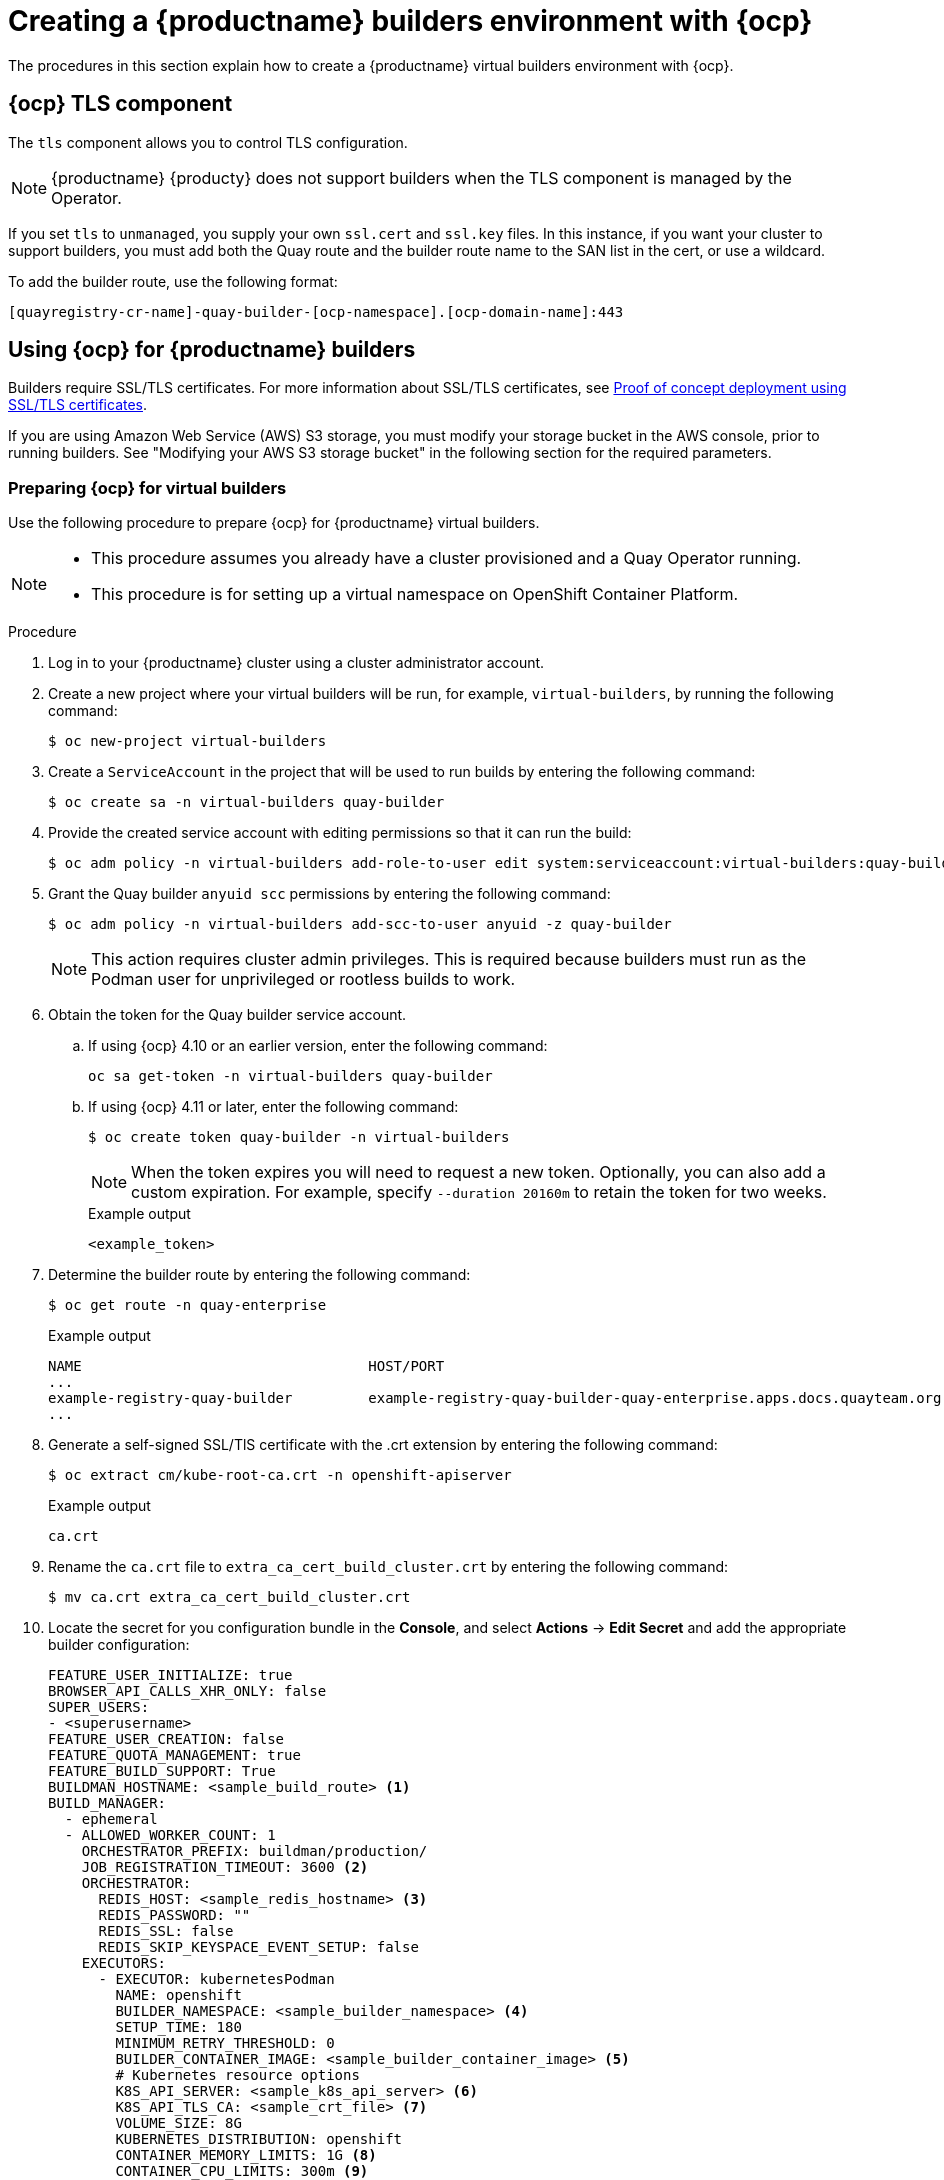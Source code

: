 :_content-type: CONCEPT
[id="builders-virtual-environment"]
= Creating a {productname} builders environment with {ocp}

The procedures in this section explain how to create a {productname} virtual builders environment with {ocp}.

[id="openshift-tls-component"]
== {ocp} TLS component

The `tls` component allows you to control TLS configuration.

[NOTE]
====
{productname} {producty} does not support builders when the TLS component is managed by the Operator.
====

If you set `tls` to `unmanaged`, you supply your own `ssl.cert` and `ssl.key` files. In this instance, if you want your cluster to support builders, you must add both the Quay route and the builder route name to the SAN list in the cert, or use a wildcard.

To add the builder route, use the following format:

[source,bash]
----
[quayregistry-cr-name]-quay-builder-[ocp-namespace].[ocp-domain-name]:443
----

[id="red-hat-quay-quota-builders-establishment"]
== Using {ocp} for {productname} builders

Builders require SSL/TLS certificates. For more information about SSL/TLS certificates, see link:https://docs.redhat.com/en/documentation/red_hat_quay/3/html/proof_of_concept_-_deploying_red_hat_quay/advanced-quay-poc-deployment[Proof of concept deployment using SSL/TLS certificates].

If you are using Amazon Web Service (AWS) S3 storage, you must modify your storage bucket in the AWS console, prior to running builders. See "Modifying your AWS S3 storage bucket" in the following section for the required parameters.

[id="red-hat-quay-setting-up-builders"]
=== Preparing {ocp} for virtual builders

Use the following procedure to prepare {ocp} for {productname} virtual builders.

[NOTE]
====
* This procedure assumes you already have a cluster provisioned and a Quay Operator running.
* This procedure is for setting up a virtual namespace on OpenShift Container Platform.
====

.Procedure

. Log in to your {productname} cluster using a cluster administrator account.

. Create a new project where your virtual builders will be run, for example, `virtual-builders`, by running the following command:
+
[source,terminal]
----
$ oc new-project virtual-builders
----

. Create a `ServiceAccount` in the project that will be used to run builds by entering the following command:
+
[source,terminal]
----
$ oc create sa -n virtual-builders quay-builder
----

. Provide the created service account with editing permissions so that it can run the build:
+
[source,terminal]
----
$ oc adm policy -n virtual-builders add-role-to-user edit system:serviceaccount:virtual-builders:quay-builder
----

. Grant the Quay builder `anyuid scc` permissions by entering the following command:
+
[source,terminal]
----
$ oc adm policy -n virtual-builders add-scc-to-user anyuid -z quay-builder
----
+
[NOTE]
====
This action requires cluster admin privileges. This is required because builders must run as the Podman user for unprivileged or rootless builds to work.
====

. Obtain the token for the Quay builder service account.

.. If using {ocp} 4.10 or an earlier version, enter the following command:
+
[source,terminal]
----
oc sa get-token -n virtual-builders quay-builder
----

.. If using {ocp} 4.11 or later, enter the following command:
+
[source,terminal]
----
$ oc create token quay-builder -n virtual-builders
----
+
[NOTE]
====
When the token expires you will need to request a new token. Optionally, you can also add a custom expiration. For example, specify `--duration 20160m` to retain the token for two weeks.
====
+
.Example output
[source,terminal]
----
<example_token>
----

. Determine the builder route by entering the following command:
+
[source,terminal]
----
$ oc get route -n quay-enterprise
----
+
.Example output
[source,terminal]
----
NAME                                  HOST/PORT                                                                    PATH   SERVICES                              PORT   TERMINATION     WILDCARD
...
example-registry-quay-builder         example-registry-quay-builder-quay-enterprise.apps.docs.quayteam.org                example-registry-quay-app             grpc   edge/Redirect   None
...
----

. Generate a self-signed SSL/TlS certificate with the .crt extension by entering the following command:
+
[source,terminal]
----
$ oc extract cm/kube-root-ca.crt -n openshift-apiserver
----
+
.Example output
[source,terminal]
----
ca.crt
----

. Rename the `ca.crt` file to `extra_ca_cert_build_cluster.crt` by entering the following command:
+
[source,terminal]
----
$ mv ca.crt extra_ca_cert_build_cluster.crt
----

. Locate the secret for you configuration bundle in the *Console*, and select *Actions* -> *Edit Secret* and add the appropriate builder configuration:
+
[source,yaml]
----
FEATURE_USER_INITIALIZE: true
BROWSER_API_CALLS_XHR_ONLY: false
SUPER_USERS:
- <superusername>
FEATURE_USER_CREATION: false
FEATURE_QUOTA_MANAGEMENT: true
FEATURE_BUILD_SUPPORT: True
BUILDMAN_HOSTNAME: <sample_build_route> <1>
BUILD_MANAGER:
  - ephemeral
  - ALLOWED_WORKER_COUNT: 1
    ORCHESTRATOR_PREFIX: buildman/production/
    JOB_REGISTRATION_TIMEOUT: 3600 <2>
    ORCHESTRATOR:
      REDIS_HOST: <sample_redis_hostname> <3>
      REDIS_PASSWORD: ""
      REDIS_SSL: false
      REDIS_SKIP_KEYSPACE_EVENT_SETUP: false
    EXECUTORS:
      - EXECUTOR: kubernetesPodman
        NAME: openshift
        BUILDER_NAMESPACE: <sample_builder_namespace> <4>
        SETUP_TIME: 180
        MINIMUM_RETRY_THRESHOLD: 0
        BUILDER_CONTAINER_IMAGE: <sample_builder_container_image> <5>
        # Kubernetes resource options
        K8S_API_SERVER: <sample_k8s_api_server> <6>
        K8S_API_TLS_CA: <sample_crt_file> <7>
        VOLUME_SIZE: 8G
        KUBERNETES_DISTRIBUTION: openshift
        CONTAINER_MEMORY_LIMITS: 1G <8>
        CONTAINER_CPU_LIMITS: 300m <9>
        CONTAINER_MEMORY_REQUEST: 1G <10>
        CONTAINER_CPU_REQUEST: 300m <11>
        NODE_SELECTOR_LABEL_KEY: ""
        NODE_SELECTOR_LABEL_VALUE: ""
        SERVICE_ACCOUNT_NAME: <sample_service_account_name>
        SERVICE_ACCOUNT_TOKEN: <sample_account_token> <12>
        HTTP_PROXY: <http://10.0.0.1:80>
        HTTPS_PROXY: <http://10.0.0.1:80>
        NO_PROXY: <hostname.example.com>
----
+
<1> The build route is obtained by running `oc get route -n` with the name of your OpenShift Operator's namespace. A port must be provided at the end of the route, and it should use the following format: `[quayregistry-cr-name]-quay-builder-[ocp-namespace].[ocp-domain-name]:443`.
<2> If the `JOB_REGISTRATION_TIMEOUT` parameter is set too low, you might receive the following error: `failed to register job to build manager: rpc error: code = Unauthenticated desc = Invalid build token: Signature has expired`. It is suggested that this parameter be set to at least 240.
<3> If your Redis host has a password or SSL/TLS certificates, you must update accordingly.
<4> Set to match the name of your virtual builders namespace, for example, `virtual-builders`.
<5> For early access, the `BUILDER_CONTAINER_IMAGE` is currently `quay.io/projectquay/quay-builder:3.7.0-rc.2`. Note that this might change during the early access window. If this happens, customers are alerted.
<6> The `K8S_API_SERVER` is obtained by running `oc cluster-info`.
<7> You must manually create and add your custom CA cert, for example, `K8S_API_TLS_CA: /conf/stack/extra_ca_certs/build_cluster.crt`.
<8> Defaults to `5120Mi` if left unspecified.
<9> For virtual builds, you must ensure that there are enough resources in your cluster. Defaults to `1000m` if left unspecified.
<10> Defaults to `3968Mi` if left unspecified.
<11> Defaults to `500m` if left unspecified.
<12> Obtained when running `oc create sa`.
+
.Sample configuration
[source,yaml]
----
FEATURE_USER_INITIALIZE: true
BROWSER_API_CALLS_XHR_ONLY: false
SUPER_USERS:
- quayadmin
FEATURE_USER_CREATION: false
FEATURE_QUOTA_MANAGEMENT: true
FEATURE_BUILD_SUPPORT: True
BUILDMAN_HOSTNAME: example-registry-quay-builder-quay-enterprise.apps.docs.quayteam.org:443
BUILD_MANAGER:
  - ephemeral
  - ALLOWED_WORKER_COUNT: 1
    ORCHESTRATOR_PREFIX: buildman/production/
    JOB_REGISTRATION_TIMEOUT: 3600
    ORCHESTRATOR:
      REDIS_HOST: example-registry-quay-redis
      REDIS_PASSWORD: ""
      REDIS_SSL: false
      REDIS_SKIP_KEYSPACE_EVENT_SETUP: false
    EXECUTORS:
      - EXECUTOR: kubernetesPodman
        NAME: openshift
        BUILDER_NAMESPACE: virtual-builders
        SETUP_TIME: 180
        MINIMUM_RETRY_THRESHOLD: 0
        BUILDER_CONTAINER_IMAGE: quay.io/projectquay/quay-builder:3.7.0-rc.2
        # Kubernetes resource options
        K8S_API_SERVER: api.docs.quayteam.org:6443
        K8S_API_TLS_CA: /conf/stack/extra_ca_certs/build_cluster.crt
        VOLUME_SIZE: 8G
        KUBERNETES_DISTRIBUTION: openshift
        CONTAINER_MEMORY_LIMITS: 1G
        CONTAINER_CPU_LIMITS: 300m
        CONTAINER_MEMORY_REQUEST: 1G
        CONTAINER_CPU_REQUEST: 300m
        NODE_SELECTOR_LABEL_KEY: ""
        NODE_SELECTOR_LABEL_VALUE: ""
        SERVICE_ACCOUNT_NAME: quay-builder
        SERVICE_ACCOUNT_TOKEN: "<example_token>"
        HTTP_PROXY: <http://10.0.0.1:80>
        HTTPS_PROXY: <http://10.0.0.1:80>
        NO_PROXY: <hostname.example.com>
----

[id="red-hat-quay-manual-ssl-for-builders"]
=== Manually adding SSL/TLS certificates

Due to a known issue with the configuration tool, you must manually add your custom SSL/TLS certificates to properly run builders. Use the following procedure to manually add custom SSL/TLS certificates.

For more information creating SSL/TLS certificates, see link:https://docs.redhat.com/en/documentation/red_hat_quay/3/html/proof_of_concept_-_deploying_red_hat_quay/advanced-quay-poc-deployment[Proof of concept deployment using SSL/TLS certificates].


[id="create-sign-certificates"]
==== Creating and signing certificates

Use the following procedure to create and sign an SSL/TLS certificate.

.Procedure

* Create a certificate authority and sign a certificate. For more information, see link:https://docs.redhat.com/en/documentation/red_hat_quay/3/html-single/proof_of_concept_-_deploying_red_hat_quay/index#creating-a-certificate-authority[Creating a Certificate Authority].
+
.openssl.cnf
[source,terminal]
----
[req]
req_extensions = v3_req
distinguished_name = req_distinguished_name
[req_distinguished_name]
[ v3_req ]
basicConstraints = CA:FALSE
keyUsage = nonRepudiation, digitalSignature, keyEncipherment
subjectAltName = @alt_names
[alt_names]
DNS.1 = example-registry-quay-quay-enterprise.apps.docs.quayteam.org <1>
DNS.2 = example-registry-quay-builder-quay-enterprise.apps.docs.quayteam.org <2>
----
<1> An `alt_name` for the URL of your {productname} registry must be included.
<2> An `alt_name` for the `BUILDMAN_HOSTNAME`
+
.Sample commands
[source,terminal]
----
$ openssl genrsa -out rootCA.key 2048
$ openssl req -x509 -new -nodes -key rootCA.key -sha256 -days 1024 -out rootCA.pem
$ openssl genrsa -out ssl.key 2048
$ openssl req -new -key ssl.key -out ssl.csr
$ openssl x509 -req -in ssl.csr -CA rootCA.pem -CAkey rootCA.key -CAcreateserial -out ssl.cert -days 356 -extensions v3_req -extfile openssl.cnf
----

[id="setting-tls-unmanaged"]
==== Setting TLS to unmanaged

Use the following procedure to set `king:tls` to unmanaged.

.Procedure

. In your {productname} Registry YAML, set `kind: tls` to `managed: false`:
+
[source,yaml]
----
  - kind: tls
    managed: false
----

. On the *Events* page, the change is blocked until you set up the appropriate `config.yaml` file. For example:
+
[source,yaml]
----
    - lastTransitionTime: '2022-03-28T12:56:49Z'
      lastUpdateTime: '2022-03-28T12:56:49Z'
      message: >-
        required component `tls` marked as unmanaged, but `configBundleSecret`
        is missing necessary fields
      reason: ConfigInvalid
      status: 'True'

----

[id="creating-temporary-secrets"]
==== Creating temporary secrets

Use the following procedure to create temporary secrets for the CA certificate.

.Procedure

. Create a secret in your default namespace for the CA certificate:
+
----
$ oc create secret generic -n quay-enterprise temp-crt --from-file extra_ca_cert_build_cluster.crt
----

. Create a secret in your default namespace for the `ssl.key` and `ssl.cert` files:
+
----
$ oc create secret generic -n quay-enterprise quay-config-ssl --from-file ssl.cert --from-file ssl.key
----

[id="copying-secret-data-to-config"]
==== Copying secret data to the configuration YAML

Use the following procedure to copy secret data to your `config.yaml` file.

.Procedure

. Locate the new secrets in the console UI at *Workloads* -> *Secrets*.

. For each secret, locate the YAML view:
+
[source,yaml]
----
kind: Secret
apiVersion: v1
metadata:
  name: temp-crt
  namespace: quay-enterprise
  uid: a4818adb-8e21-443a-a8db-f334ace9f6d0
  resourceVersion: '9087855'
  creationTimestamp: '2022-03-28T13:05:30Z'
...
data:
  extra_ca_cert_build_cluster.crt: >-
    LS0tLS1CRUdJTiBDRVJUSUZJQ0FURS0tLS0tCk1JSURNakNDQWhxZ0F3SUJBZ0l....
type: Opaque
----
+
[source,yaml]
----
kind: Secret
apiVersion: v1
metadata:
  name: quay-config-ssl
  namespace: quay-enterprise
  uid: 4f5ae352-17d8-4e2d-89a2-143a3280783c
  resourceVersion: '9090567'
  creationTimestamp: '2022-03-28T13:10:34Z'
...
data:
  ssl.cert: >-
    LS0tLS1CRUdJTiBDRVJUSUZJQ0FURS0tLS0tCk1JSUVaakNDQTA2Z0F3SUJBZ0lVT...
  ssl.key: >-
    LS0tLS1CRUdJTiBSU0EgUFJJVkFURSBLRVktLS0tLQpNSUlFcFFJQkFBS0NBUUVBc...
type: Opaque
----

. Locate the secret for your {productname} registry configuration bundle in the UI, or through the command line by running a command like the following:
+
[source,terminal]
----
$ oc get quayregistries.quay.redhat.com -o jsonpath="{.items[0].spec.configBundleSecret}{'\n'}"  -n quay-enterprise
----

. In the {ocp} console, select the YAML tab for your configuration bundle secret, and add the data from the two secrets you created:
+
[source,yaml]
----
kind: Secret
apiVersion: v1
metadata:
  name: init-config-bundle-secret
  namespace: quay-enterprise
  uid: 4724aca5-bff0-406a-9162-ccb1972a27c1
  resourceVersion: '4383160'
  creationTimestamp: '2022-03-22T12:35:59Z'
...
data:
  config.yaml: >-
    RkVBVFVSRV9VU0VSX0lOSVRJQUxJWkU6IHRydWUKQlJ...
  extra_ca_cert_build_cluster.crt: >-
    LS0tLS1CRUdJTiBDRVJUSUZJQ0FURS0tLS0tCk1JSURNakNDQWhxZ0F3SUJBZ0ldw....
  ssl.cert: >-
    LS0tLS1CRUdJTiBDRVJUSUZJQ0FURS0tLS0tCk1JSUVaakNDQTA2Z0F3SUJBZ0lVT...
  ssl.key: >-
    LS0tLS1CRUdJTiBSU0EgUFJJVkFURSBLRVktLS0tLQpNSUlFcFFJQkFBS0NBUUVBc...
type: Opaque
----

. Click *Save*.

. Enter the following command to see if your pods are restarting:
+
[source,terminal]
----
$ oc get pods -n quay-enterprise
----
+
.Example output
[source,terminal]
----
NAME                                                   READY   STATUS              RESTARTS   AGE
...
example-registry-quay-app-6786987b99-vgg2v             0/1     ContainerCreating   0          2s
example-registry-quay-app-7975d4889f-q7tvl             1/1     Running             0          5d21h
example-registry-quay-app-7975d4889f-zn8bb             1/1     Running             0          5d21h
example-registry-quay-app-upgrade-lswsn                0/1     Completed           0          6d1h
example-registry-quay-config-editor-77847fc4f5-nsbbv   0/1     ContainerCreating   0          2s
example-registry-quay-config-editor-c6c4d9ccd-2mwg2    1/1     Running             0          5d21h
example-registry-quay-database-66969cd859-n2ssm        1/1     Running             0          6d1h
example-registry-quay-mirror-764d7b68d9-jmlkk          1/1     Terminating         0          5d21h
example-registry-quay-mirror-764d7b68d9-jqzwg          1/1     Terminating         0          5d21h
example-registry-quay-redis-7cc5f6c977-956g8           1/1     Running             0          5d21h
----

. After your {productname} registry has reconfigured, enter the following command to check if the {productname} app pods are running:
+
[source,terminal]
----
$ oc get pods -n quay-enterprise
----
+
.Example output
[source,terminal]
----
example-registry-quay-app-6786987b99-sz6kb             1/1     Running            0          7m45s
example-registry-quay-app-6786987b99-vgg2v             1/1     Running            0          9m1s
example-registry-quay-app-upgrade-lswsn                0/1     Completed          0          6d1h
example-registry-quay-config-editor-77847fc4f5-nsbbv   1/1     Running            0          9m1s
example-registry-quay-database-66969cd859-n2ssm        1/1     Running            0          6d1h
example-registry-quay-mirror-758fc68ff7-5wxlp          1/1     Running            0          8m29s
example-registry-quay-mirror-758fc68ff7-lbl82          1/1     Running            0          8m29s
example-registry-quay-redis-7cc5f6c977-956g8           1/1     Running            0          5d21h
----

. In your browser, access the registry endpoint and validate that the certificate has been updated appropriately. For example:
+
[source,terminal]
----
Common Name (CN)	example-registry-quay-quay-enterprise.apps.docs.quayteam.org
Organisation (O)	DOCS
Organisational Unit (OU)	QUAY
----

[id="red-hat-quay-builders-ui"]
=== Using the UI to create a build trigger

Use the following procedure to use the UI to create a build trigger.

.Procedure

. Log in to your {productname} repository.

. Click *Create New Repository* and create a new registry, for example, `testrepo`.

. On the *Repositories* page, click the *Builds* tab on the navigation pane. Alternatively, use the corresponding URL directly:
+
----
https://example-registry-quay-quay-enterprise.apps.docs.quayteam.org/repository/quayadmin/testrepo?tab=builds
----
+
[IMPORTANT]
====
In some cases, the builder might have issues resolving hostnames. This issue might be related to the `dnsPolicy` being set to `default` on the job object. Currently, there is no workaround for this issue. It will be resolved in a future version of {productname}.
====

. Click  *Create Build Trigger* -> *Custom Git Repository Push*.

. Enter the HTTPS or SSH style URL used to clone your Git repository, then click *Continue*. For example:
+
----
https://github.com/gabriel-rh/actions_test.git
----

. Check *Tag manifest with the branch or tag name* and then click *Continue*.

. Enter the location of the Dockerfile to build when the trigger is invoked, for example, `/Dockerfile` and click *Continue*.

. Enter the location of the context for the Docker build, for example, `/`, and click *Continue*.

. If warranted, create a Robot Account. Otherwise, click *Continue*.

. Click *Continue* to verify the parameters.

. On the *Builds* page, click *Options* icon of your Trigger Name, and then click *Run Trigger Now*.

. Enter a commit SHA from the Git repository and click *Start Build*.

. You can check the status of your build by clicking the commit in the *Build History* page, or by running `oc get pods -n virtual-builders`. For example:
+
----
$ oc get pods -n virtual-builders
----
+
.Example output
----
NAME                                               READY   STATUS    RESTARTS   AGE
f192fe4a-c802-4275-bcce-d2031e635126-9l2b5-25lg2   1/1     Running   0          7s
----
+
[source,terminal]
----
$ oc get pods -n virtual-builders
----
+
.Example output
----
NAME                                               READY   STATUS        RESTARTS   AGE
f192fe4a-c802-4275-bcce-d2031e635126-9l2b5-25lg2   1/1     Terminating   0          9s
----
+
----
$ oc get pods -n virtual-builders
----
+
.Example output
----
No resources found in virtual-builders namespace.
----

. When the build is finished, you can check the status of the tag under *Tags* on the navigation pane.
+
[NOTE]
====
With early access, full build logs and timestamps of builds are currently unavailable.
====


[id="red-hat-quay-s3-bucket-modify"]
=== Modifying your AWS S3 storage bucket

If you are using AWS S3 storage, you must change your storage bucket in the AWS console, prior to running builders.

.Procedure

. Log in to your AWS console at link:https://s3.console.aws.amazon.com[s3.console.aws.com].

. In the search bar, search for `S3` and then click *S3*.

. Click the name of your bucket, for example, `myawsbucket`.

. Click the *Permissions* tab.

. Under *Cross-origin resource sharing (CORS)*, include the following parameters:
+
[source,yaml]
----
  [
      {
          "AllowedHeaders": [
              "Authorization"
          ],
          "AllowedMethods": [
              "GET"
          ],
          "AllowedOrigins": [
              "*"
          ],
          "ExposeHeaders": [],
          "MaxAgeSeconds": 3000
      },
      {
          "AllowedHeaders": [
              "Content-Type",
              "x-amz-acl",
              "origin"
          ],
          "AllowedMethods": [
              "PUT"
          ],
          "AllowedOrigins": [
              "*"
          ],
          "ExposeHeaders": [],
          "MaxAgeSeconds": 3000
      }
  ]
----

[id="red-hat-quay-gcp-bucket-modify"]
=== Modifying your Google Cloud Platform object bucket 

[NOTE]
====
Currently, modifying your Google Cloud Platform object bucket is not supported on IBM Power and IBM Z.
====

Use the following procedure to configure cross-origin resource sharing (CORS) for virtual builders. 

[NOTE]
====
Without CORS configuration, uploading a build Dockerfile fails. 
====

.Procedure 

. Use the following reference to create a JSON file for your specific CORS needs. For example:
+
[source,terminal]
----
$ cat gcp_cors.json
----
+
.Example output
+
[source,yaml]
----
[
    {
      "origin": ["*"],
      "method": ["GET"],
      "responseHeader": ["Authorization"],
      "maxAgeSeconds": 3600
    },
    {
      "origin": ["*"],
      "method": ["PUT"],
      "responseHeader": [              
              "Content-Type",
              "x-goog-acl",
              "origin"],
      "maxAgeSeconds": 3600
    }
]
----

. Enter the following command to update your GCP storage bucket:
+
[source,terminal]
----
$ gcloud storage buckets update gs://<bucket_name> --cors-file=./gcp_cors.json
----
+
.Example output
+
[source,terminal]
----
Updating                                                                                                  
  Completed 1    
----

. You can display the updated CORS configuration of your GCP bucket by running the following command:
+
[source,terminal]
----
$ gcloud storage buckets describe gs://<bucket_name>  --format="default(cors)"
----
+
.Example output
+
[source,yaml]
----
cors:
- maxAgeSeconds: 3600
  method:
  - GET
  origin:
  - '*'
  responseHeader:
  - Authorization
- maxAgeSeconds: 3600
  method:
  - PUT
  origin:
  - '*'
  responseHeader:
  - Content-Type
  - x-goog-acl
  - origin
----